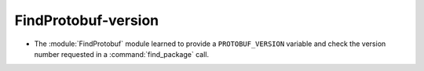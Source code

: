 FindProtobuf-version
--------------------

* The :module:`FindProtobuf` module learned to provide a ``PROTOBUF_VERSION``
  variable and check the version number requested in a :command:`find_package`
  call.
